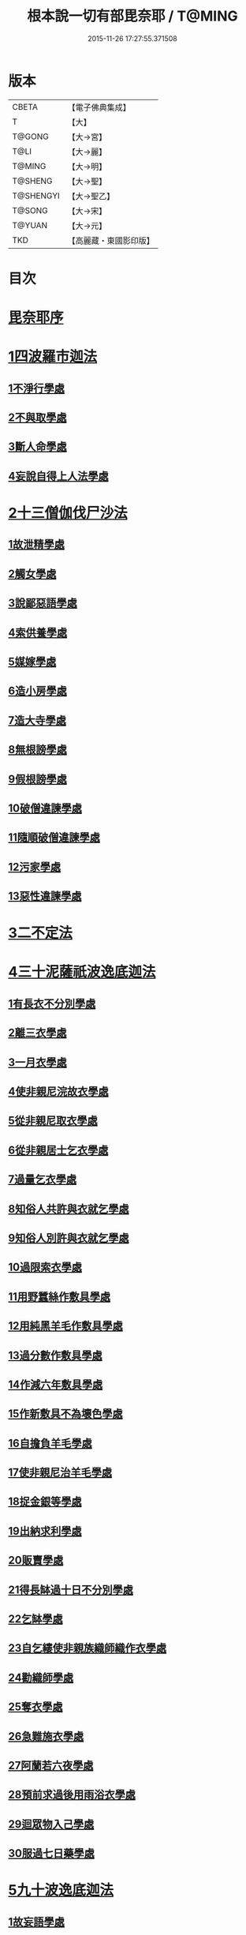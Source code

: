 #+TITLE: 根本說一切有部毘奈耶 / T@MING
#+DATE: 2015-11-26 17:27:55.371508
* 版本
 |     CBETA|【電子佛典集成】|
 |         T|【大】     |
 |    T@GONG|【大→宮】   |
 |      T@LI|【大→麗】   |
 |    T@MING|【大→明】   |
 |   T@SHENG|【大→聖】   |
 | T@SHENGYI|【大→聖乙】  |
 |    T@SONG|【大→宋】   |
 |    T@YUAN|【大→元】   |
 |       TKD|【高麗藏・東國影印版】|

* 目次
* [[file:KR6k0023_001.txt::001-0627a6][毘奈耶序]]
* [[file:KR6k0023_001.txt::0627c23][1四波羅市迦法]]
** [[file:KR6k0023_001.txt::0627c26][1不淨行學處]]
** [[file:KR6k0023_002.txt::0635c23][2不與取學處]]
** [[file:KR6k0023_006.txt::006-0652c7][3斷人命學處]]
** [[file:KR6k0023_009.txt::009-0668c18][4妄說自得上人法學處]]
* [[file:KR6k0023_011.txt::011-0680b20][2十三僧伽伐尸沙法]]
** [[file:KR6k0023_011.txt::011-0680b24][1故泄精學處]]
** [[file:KR6k0023_011.txt::0681c18][2觸女學處]]
** [[file:KR6k0023_011.txt::0684a15][3說鄙惡語學處]]
** [[file:KR6k0023_011.txt::0685a24][4索供養學處]]
** [[file:KR6k0023_012.txt::012-0685c23][5媒嫁學處]]
** [[file:KR6k0023_012.txt::0688a18][6造小房學處]]
** [[file:KR6k0023_012.txt::0689a24][7造大寺學處]]
** [[file:KR6k0023_013.txt::013-0691b11][8無根謗學處]]
** [[file:KR6k0023_014.txt::0699b16][9假根謗學處]]
** [[file:KR6k0023_014.txt::0700a29][10破僧違諫學處]]
** [[file:KR6k0023_015.txt::0704b27][11隨順破僧違諫學處]]
** [[file:KR6k0023_015.txt::0705a9][12污家學處]]
** [[file:KR6k0023_016.txt::016-0707a24][13惡性違諫學處]]
* [[file:KR6k0023_016.txt::0710a24][3二不定法]]
* [[file:KR6k0023_016.txt::0711a24][4三十泥薩祇波逸底迦法]]
** [[file:KR6k0023_016.txt::0711a28][1有長衣不分別學處]]
** [[file:KR6k0023_017.txt::017-0712b8][2離三衣學處]]
** [[file:KR6k0023_017.txt::0714c27][3一月衣學處]]
** [[file:KR6k0023_017.txt::0716a22][4使非親尼浣故衣學處]]
** [[file:KR6k0023_018.txt::0722b13][5從非親尼取衣學處]]
** [[file:KR6k0023_019.txt::0728a21][6從非親居士乞衣學處]]
** [[file:KR6k0023_020.txt::020-0729c27][7過量乞衣學處]]
** [[file:KR6k0023_020.txt::0731b14][8知俗人共許與衣就乞學處]]
** [[file:KR6k0023_020.txt::0733a1][9知俗人別許與衣就乞學處]]
** [[file:KR6k0023_020.txt::0733a13][10過限索衣學處]]
** [[file:KR6k0023_020.txt::0735c2][11用野蠶絲作敷具學處]]
** [[file:KR6k0023_021.txt::021-0736a10][12用純黑羊毛作敷具學處]]
** [[file:KR6k0023_021.txt::0736b2][13過分數作敷具學處]]
** [[file:KR6k0023_021.txt::0736b22][14作減六年敷具學處]]
** [[file:KR6k0023_021.txt::0737a25][15作新敷具不為壞色學處]]
** [[file:KR6k0023_021.txt::0738a9][16自擔負羊毛學處]]
** [[file:KR6k0023_021.txt::0739a19][17使非親尼治羊毛學處]]
** [[file:KR6k0023_021.txt::0740a18][18捉金銀等學處]]
** [[file:KR6k0023_022.txt::022-0741c21][19出納求利學處]]
** [[file:KR6k0023_022.txt::0743c13][20販賣學處]]
** [[file:KR6k0023_022.txt::0744a7][21得長缽過十日不分別學處]]
** [[file:KR6k0023_022.txt::0744b21][22乞缽學處]]
** [[file:KR6k0023_022.txt::0746b4][23自乞縷使非親族織師織作衣學處]]
** [[file:KR6k0023_023.txt::023-0748b8][24勸織師學處]]
** [[file:KR6k0023_023.txt::0749c14][25奪衣學處]]
** [[file:KR6k0023_023.txt::0750c26][26急難施衣學處]]
** [[file:KR6k0023_024.txt::024-0755a12][27阿蘭若六夜學處]]
** [[file:KR6k0023_024.txt::0757a2][28預前求過後用雨浴衣學處]]
** [[file:KR6k0023_024.txt::0757a27][29迴眾物入己學處]]
** [[file:KR6k0023_024.txt::0759b3][30服過七日藥學處]]
* [[file:KR6k0023_025.txt::025-0760b8][5九十波逸底迦法]]
** [[file:KR6k0023_025.txt::025-0760b15][1故妄語學處]]
** [[file:KR6k0023_025.txt::0763c2][2毀呰語學處]]
** [[file:KR6k0023_026.txt::0767c19][3離間語學處]]
** [[file:KR6k0023_026.txt::0770a12][4發舉學處]]
** [[file:KR6k0023_026.txt::0770b23][5獨與女人說法過五六語學處]]
** [[file:KR6k0023_026.txt::0771c7][6與未圓具人同句讀誦學處]]
** [[file:KR6k0023_027.txt::027-0772a24][7向未圓具人說麤罪學處]]
** [[file:KR6k0023_027.txt::0773c14][8實得上人法向未圓具人說學處]]
** [[file:KR6k0023_027.txt::0774b26][9謗迴眾利物學處]]
** [[file:KR6k0023_027.txt::0775a20][10輕呵戒學處]]
** [[file:KR6k0023_027.txt::0775c10][11壞生種學處]]
** [[file:KR6k0023_028.txt::028-0777a21][12嫌毀輕賤學處]]
** [[file:KR6k0023_028.txt::0778a20][13違惱言教學處]]
** [[file:KR6k0023_028.txt::0779c12][14在露地安僧敷具學處]]
** [[file:KR6k0023_029.txt::0783c11][15不舉草敷具學處]]
** [[file:KR6k0023_029.txt::0785c22][16強牽苾芻出僧房學處]]
** [[file:KR6k0023_029.txt::0786c16][17強惱觸他學處]]
** [[file:KR6k0023_030.txt::030-0788b26][18故放身坐臥脫腳床學處]]
** [[file:KR6k0023_030.txt::0789b8][19用蟲水學處]]
** [[file:KR6k0023_030.txt::0789c6][20造大寺過限學處]]
** [[file:KR6k0023_030.txt::0792a13][21眾不差教授苾芻尼學處]]
** [[file:KR6k0023_032.txt::0803c24][22教授苾芻尼至日暮學處]]
** [[file:KR6k0023_032.txt::0804b25][23謗他為飲食故教授苾芻尼學處]]
** [[file:KR6k0023_032.txt::0805a5][24與非親苾芻尼衣學處]]
** [[file:KR6k0023_033.txt::033-0805b27][25與非親苾芻尼作衣學處]]
** [[file:KR6k0023_033.txt::0806a18][26與苾芻尼同道行學處]]
** [[file:KR6k0023_033.txt::0807a17][27與苾芻尼同乘一船學處]]
** [[file:KR6k0023_033.txt::0807b24][28獨與女人在屏處坐學處]]
** [[file:KR6k0023_033.txt::0808a7][29與苾芻尼屏處坐學處]]
** [[file:KR6k0023_033.txt::0808b3][30知苾芻尼讚歎得食學處]]
** [[file:KR6k0023_034.txt::034-0810c23][31展轉食學處]]
** [[file:KR6k0023_035.txt::035-0816a13][32施一食處過受學處]]
** [[file:KR6k0023_035.txt::0819b6][33過三缽受食學處]]
** [[file:KR6k0023_036.txt::036-0821a23][34足食學處]]
** [[file:KR6k0023_036.txt::0822c10][35勸他足食學處]]
** [[file:KR6k0023_036.txt::0823b12][36別眾食學處]]
** [[file:KR6k0023_036.txt::0824b7][37非時食學處]]
** [[file:KR6k0023_036.txt::0824c20][38食曾觸食學處]]
** [[file:KR6k0023_036.txt::0825a25][39不受食學處]]
** [[file:KR6k0023_037.txt::037-0827b19][40索美食學處]]
** [[file:KR6k0023_037.txt::0828b15][41受用蟲水學處]]
** [[file:KR6k0023_037.txt::0828c11][42知有食家強坐學處]]
** [[file:KR6k0023_037.txt::0829a13][43知有食家強立學處]]
** [[file:KR6k0023_037.txt::0829b4][44與無衣外道男女食學處]]
** [[file:KR6k0023_037.txt::0831a13][45觀軍學處]]
** [[file:KR6k0023_037.txt::0831c16][46軍中過二宿學處]]
** [[file:KR6k0023_037.txt::0832b10][47擾亂軍兵學處]]
** [[file:KR6k0023_037.txt::0832c22][48打苾芻學處]]
** [[file:KR6k0023_038.txt::038-0833b6][49擬手向苾芻學處]]
** [[file:KR6k0023_038.txt::038-0833b26][50覆藏他罪學處]]
** [[file:KR6k0023_038.txt::0834a25][51共至俗家不與食學處]]
** [[file:KR6k0023_038.txt::0835a2][52觸火學處]]
** [[file:KR6k0023_038.txt::0837c28][53與欲已更遮學處]]
** [[file:KR6k0023_039.txt::039-0838c7][54與未近圓人同室宿過二夜學處]]
** [[file:KR6k0023_039.txt::0840b20][55不捨惡見違諫學處]]
** [[file:KR6k0023_039.txt::0841b5][56隨捨置人學處]]
** [[file:KR6k0023_039.txt::0841b27][57攝受惡見不捨求寂學處]]
** [[file:KR6k0023_039.txt::0842c26][58著不壞色衣學處]]
** [[file:KR6k0023_040.txt::040-0845b6][59捉寶學處]]
** [[file:KR6k0023_040.txt::0847a18][60非時洗浴學處]]
** [[file:KR6k0023_040.txt::0847c18][61殺傍生學處]]
** [[file:KR6k0023_040.txt::0848a17][62故惱苾芻學處]]
** [[file:KR6k0023_040.txt::0848c19][63以指擊擽學處]]
** [[file:KR6k0023_040.txt::0849a7][64水中戲學處]]
** [[file:KR6k0023_040.txt::0849b25][65與女人同室宿學處]]
** [[file:KR6k0023_041.txt::041-0850c6][66恐怖苾芻學處]]
** [[file:KR6k0023_041.txt::0851a17][67藏他苾芻等衣缽學處]]
** [[file:KR6k0023_041.txt::0851b25][68受他寄衣不問主輒著學處]]
** [[file:KR6k0023_041.txt::0851c20][69以眾教罪謗清淨苾芻學處]]
** [[file:KR6k0023_041.txt::0852b11][70與女人同道行學處]]
** [[file:KR6k0023_041.txt::0852c14][71與賊同行學處]]
** [[file:KR6k0023_041.txt::0853a8][72與減年者受近圓學處]]
** [[file:KR6k0023_041.txt::0854a6][73壞生地學處]]
** [[file:KR6k0023_041.txt::0854b16][74過四月索食學處]]
** [[file:KR6k0023_041.txt::0855b10][75遮傳教學處]]
** [[file:KR6k0023_041.txt::0855c19][76默聽鬥諍學處]]
** [[file:KR6k0023_042.txt::042-0856b17][77不與欲默然起去學處]]
** [[file:KR6k0023_042.txt::0856c21][78不恭敬學處]]
** [[file:KR6k0023_042.txt::0857a13][79飲酒學處]]
** [[file:KR6k0023_042.txt::0860a17][80非時入聚落不囑授苾芻學處]]
** [[file:KR6k0023_043.txt::0865c28][81食前食後行詣餘家不囑授學處]]
** [[file:KR6k0023_044.txt::044-0866c6][82入王宮門學處]]
** [[file:KR6k0023_049.txt::049-0893c18][83詐言不知學處]]
** [[file:KR6k0023_049.txt::0894a16][84作針筒學處]]
** [[file:KR6k0023_049.txt::0894b17][85作過量床學處]]
** [[file:KR6k0023_049.txt::0895b27][86用草木綿貯床學處]]
** [[file:KR6k0023_049.txt::0895c17][87過量作尼師但那學處]]
** [[file:KR6k0023_049.txt::0896a14][88作覆瘡衣學處]]
** [[file:KR6k0023_049.txt::0896a22][89作雨浴衣學處]]
** [[file:KR6k0023_049.txt::0897a6][90同佛衣量作衣學處]]
* [[file:KR6k0023_049.txt::0897a18][6四波羅底提舍尼法]]
** [[file:KR6k0023_049.txt::0897a22][1從非親尼受食學處]]
** [[file:KR6k0023_049.txt::0899b19][2受苾芻尼指授食學處]]
** [[file:KR6k0023_050.txt::050-0900a8][3學家受食學處]]
** [[file:KR6k0023_050.txt::0900c22][4阿蘭若住處外受食學處]]
* [[file:KR6k0023_050.txt::0901b16][7眾多學法]]
* [[file:KR6k0023_050.txt::0904b5][8七滅諍法]]
* 卷
** [[file:KR6k0023_001.txt][根本說一切有部毘奈耶 1]]
** [[file:KR6k0023_002.txt][根本說一切有部毘奈耶 2]]
** [[file:KR6k0023_003.txt][根本說一切有部毘奈耶 3]]
** [[file:KR6k0023_004.txt][根本說一切有部毘奈耶 4]]
** [[file:KR6k0023_005.txt][根本說一切有部毘奈耶 5]]
** [[file:KR6k0023_006.txt][根本說一切有部毘奈耶 6]]
** [[file:KR6k0023_007.txt][根本說一切有部毘奈耶 7]]
** [[file:KR6k0023_008.txt][根本說一切有部毘奈耶 8]]
** [[file:KR6k0023_009.txt][根本說一切有部毘奈耶 9]]
** [[file:KR6k0023_010.txt][根本說一切有部毘奈耶 10]]
** [[file:KR6k0023_011.txt][根本說一切有部毘奈耶 11]]
** [[file:KR6k0023_012.txt][根本說一切有部毘奈耶 12]]
** [[file:KR6k0023_013.txt][根本說一切有部毘奈耶 13]]
** [[file:KR6k0023_014.txt][根本說一切有部毘奈耶 14]]
** [[file:KR6k0023_015.txt][根本說一切有部毘奈耶 15]]
** [[file:KR6k0023_016.txt][根本說一切有部毘奈耶 16]]
** [[file:KR6k0023_017.txt][根本說一切有部毘奈耶 17]]
** [[file:KR6k0023_018.txt][根本說一切有部毘奈耶 18]]
** [[file:KR6k0023_019.txt][根本說一切有部毘奈耶 19]]
** [[file:KR6k0023_020.txt][根本說一切有部毘奈耶 20]]
** [[file:KR6k0023_021.txt][根本說一切有部毘奈耶 21]]
** [[file:KR6k0023_022.txt][根本說一切有部毘奈耶 22]]
** [[file:KR6k0023_023.txt][根本說一切有部毘奈耶 23]]
** [[file:KR6k0023_024.txt][根本說一切有部毘奈耶 24]]
** [[file:KR6k0023_025.txt][根本說一切有部毘奈耶 25]]
** [[file:KR6k0023_026.txt][根本說一切有部毘奈耶 26]]
** [[file:KR6k0023_027.txt][根本說一切有部毘奈耶 27]]
** [[file:KR6k0023_028.txt][根本說一切有部毘奈耶 28]]
** [[file:KR6k0023_029.txt][根本說一切有部毘奈耶 29]]
** [[file:KR6k0023_030.txt][根本說一切有部毘奈耶 30]]
** [[file:KR6k0023_031.txt][根本說一切有部毘奈耶 31]]
** [[file:KR6k0023_032.txt][根本說一切有部毘奈耶 32]]
** [[file:KR6k0023_033.txt][根本說一切有部毘奈耶 33]]
** [[file:KR6k0023_034.txt][根本說一切有部毘奈耶 34]]
** [[file:KR6k0023_035.txt][根本說一切有部毘奈耶 35]]
** [[file:KR6k0023_036.txt][根本說一切有部毘奈耶 36]]
** [[file:KR6k0023_037.txt][根本說一切有部毘奈耶 37]]
** [[file:KR6k0023_038.txt][根本說一切有部毘奈耶 38]]
** [[file:KR6k0023_039.txt][根本說一切有部毘奈耶 39]]
** [[file:KR6k0023_040.txt][根本說一切有部毘奈耶 40]]
** [[file:KR6k0023_041.txt][根本說一切有部毘奈耶 41]]
** [[file:KR6k0023_042.txt][根本說一切有部毘奈耶 42]]
** [[file:KR6k0023_043.txt][根本說一切有部毘奈耶 43]]
** [[file:KR6k0023_044.txt][根本說一切有部毘奈耶 44]]
** [[file:KR6k0023_045.txt][根本說一切有部毘奈耶 45]]
** [[file:KR6k0023_046.txt][根本說一切有部毘奈耶 46]]
** [[file:KR6k0023_047.txt][根本說一切有部毘奈耶 47]]
** [[file:KR6k0023_048.txt][根本說一切有部毘奈耶 48]]
** [[file:KR6k0023_049.txt][根本說一切有部毘奈耶 49]]
** [[file:KR6k0023_050.txt][根本說一切有部毘奈耶 50]]
